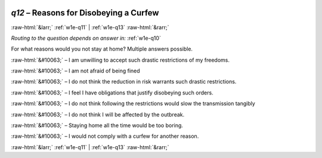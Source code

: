 .. _w1e-q12: 

 
 .. role:: raw-html(raw) 
        :format: html 
 
`q12` – Reasons for Disobeying a Curfew
============================================= 


:raw-html:`&larr;` :ref:`w1e-q11` | :ref:`w1e-q13` :raw-html:`&rarr;` 
 
*Routing to the question depends on answer in:* :ref:`w1e-q10` 

For what reasons would you not stay at home? Multiple answers possible.
 
:raw-html:`&#10063;` – I am unwilling to accept such drastic restrictions of my freedoms.
 
:raw-html:`&#10063;` – I am not afraid of being fined
 
:raw-html:`&#10063;` – I do not think the reduction in risk warrants such drastic restrictions.
 
:raw-html:`&#10063;` – I feel I have obligations that justify disobeying such orders.
 
:raw-html:`&#10063;` – I do not think following the restrictions would slow the transmission tangibly
 
:raw-html:`&#10063;` – I do not think I will be affected by the outbreak.
 
:raw-html:`&#10063;` – Staying home all the time would be too boring.
 
:raw-html:`&#10063;` – I would not comply with a curfew for another reason.
 

.. image:: ../_screenshots/w1-q12.png 


:raw-html:`&larr;` :ref:`w1e-q11` | :ref:`w1e-q13` :raw-html:`&rarr;` 
 
